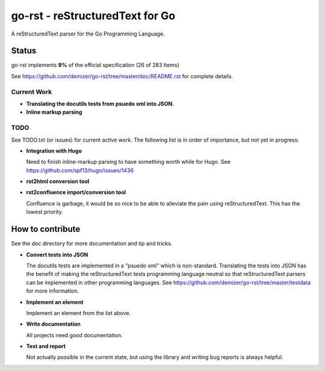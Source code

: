 ================================
go-rst - reStructuredText for Go
================================

.. image:: https://drone.io/github.com/demizer/go-rst/status.png
    :target: https://drone.io/github.com/demizer/go-rst/latest
.. image:: https://coveralls.io/repos/github/demizer/go-rst/badge.svg?branch=master
    :target: https://coveralls.io/github/demizer/go-rst?branch=master
.. image:: https://goreportcard.com/badge/github.com/demizer/go-rst
    :target: https://goreportcard.com/report/github.com/demizer/go-rst
.. image:: https://godoc.org/github.com/demizer/go-rst?status.svg
    :target: http://godoc.org/github.com/demizer/go-rst

A reStructuredText parser for the Go Programming Language.

------
Status
------

.. The following is auto-generated using the tools/update-progress.sh
.. STATUS START

go-rst implements **9%** of the official specification (26 of 283 Items)

.. STATUS END

See https://github.com/demizer/go-rst/tree/master/doc/README.rst for complete details.

Current Work
------------

* **Translating the docutils tests from psuedo xml into JSON.**
* **Inline markup parsing**

TODO
----

See TODO.txt (or issues) for current active work. The following list is in order of importance, but not yet in progress:

* **Integration with Hugo**

  Need to finish inline-markup parsing to have something worth while for Hugo. See https://github.com/spf13/hugo/issues/1436

* **rst2html conversion tool**

* **rst2confluence import/conversion tool**

  Confluence is garbage, it would be so nice to be able to alleviate the pain using reStructuredText. This has the lowest
  priority.

-----------------
How to contribute
-----------------

See the `doc` directory for more documentation and tip and tricks.

* **Convert tests into JSON**

  The docutils tests are implemented in a "psuedo xml" which is non-standard.
  Translating the tests into JSON has the benefit of making the reStructuredText
  tests programming language neutral so that reStructuredText parsers can be
  implemented in other programming languages. See
  https://github.com/demizer/go-rst/tree/master/testdata
  for more information.

* **Implement an element**

  Implement an element from the list above.

* **Write documentation**

  All projects need good documentation.

* **Test and report**

  Not actually possible in the current state, but using the library and writing
  bug reports is always helpful.
